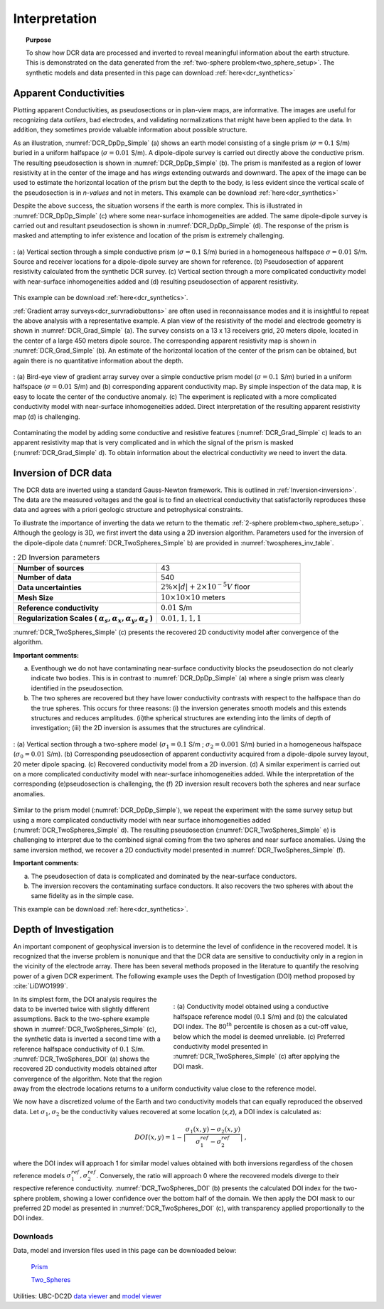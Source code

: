 .. _dcr_interpretation:

Interpretation
==============

.. topic:: Purpose
  
   To show how DCR data are processed and inverted to reveal meaningful information about the earth structure. This is demonstrated on the data generated from the :ref:`two-sphere problem<two_sphere_setup>`. The synthetic models and data presented in this page can download :ref:`here<dcr_synthetics>`


.. _dcr_interpretation_appRes:

Apparent Conductivities
-----------------------

Plotting apparent Conductivities, as pseudosections or in plan-view maps, are informative. The images are useful for  recognizing data `outliers`, bad electrodes, and validating normalizations that might have been applied to the data. In addition, they sometimes provide valuable information about possible structure. 

As an illustration, :numref:`DCR_DpDp_Simple` (a) shows an earth model consisting of a single prism (:math:`\sigma=0.1` S/m) buried in a uniform halfspace (:math:`\sigma=0.01` S/m). A dipole-dipole survey is carried out directly above the conductive prism. The resulting pseudosection is shown in :numref:`DCR_DpDp_Simple` (b). The prism is manifested as a region of lower resistivity at in the center of the image and has `wings` extending outwards and downward. The apex of the image can be used to estimate the horizontal location of the prism but the depth to the body, is less evident since the vertical scale of the pseudosection is in `n-values` and not in meters. This example can be download :ref:`here<dcr_synthetics>`

Despite the above success, the situation worsens if the earth is more complex. This is illustrated in :numref:`DCR_DpDp_Simple` (c) where some near-surface inhomogeneities are added. The same dipole-dipole survey is carried out and resultant pseudosection is shown in :numref:`DCR_DpDp_Simple` (d). The response of the prism is masked and attempting to infer existence and location of the prism is extremely challenging. 

.. figure:: images/DCR_DpDp_Simple.png
    :align: center
    :figwidth: 100%
    :name: DCR_DpDp_Simple

    : (a) Vertical section through a simple conductive prism (:math:`\sigma=0.1` S/m) buried in a homogeneous halfspace :math:`\sigma=0.01` S/m. Source and receiver locations for a dipole-dipole survey are shown for reference.
    (b) Pseudosection of apparent resistivity calculated from the synthetic DCR survey.
    (c) Vertical section through a more complicated conductivity model with near-surface inhomogeneities added and (d) resulting pseudosection of apparent resistivity. 

This example can be download :ref:`here<dcr_synthetics>`.

:ref:`Gradient array surveys<dcr_survradiobuttons>` are often used in reconnaissance modes and it is insightful to repeat the above analysis with a representative example. A plan view of the resistivity of the model and electrode geometry is shown in :numref:`DCR_Grad_Simple` (a). The survey consists on a 13 x 13 receivers grid, 20 meters dipole, located in the center of a large 450 meters dipole source. The corresponding apparent resistivity map is shown in :numref:`DCR_Grad_Simple` (b). 
An estimate of the horizontal location of the center of the prism can be obtained, but again there is no quantitative information about the depth.

.. figure:: images/DCR_Grad_Simple.png
    :align: center
    :figwidth: 100%
    :name: DCR_Grad_Simple

    : (a) Bird-eye view of gradient array survey over a simple conductive prism model (:math:`\sigma=0.1` S/m) buried in a uniform halfspace (:math:`\sigma=0.01` S/m) and (b) corresponding apparent conductivity map. By simple inspection of the data map, it is easy to locate the center of the conductive anomaly.
    (c) The experiment is replicated with a more complicated conductivity model with near-surface inhomogeneities added. Direct interpretation of the resulting apparent resistivity map (d) is challenging.

Contaminating the model by adding some conductive and resistive features (:numref:`DCR_Grad_Simple` c) leads to an apparent resistivity map that is very complicated and in which the signal of the prism is masked (:numref:`DCR_Grad_Simple` d). 
To obtain information about the electrical conductivity we need to invert the data. 

.. _dcr_interp_inversion:

Inversion of DCR data
---------------------

The DCR data are inverted using a standard Gauss-Newton framework. This is outlined in :ref:`Inversion<inversion>`. The data are the measured voltages and the goal is to find an electrical conductivity that satisfactorily reproduces these data and agrees with a priori geologic structure and petrophysical constraints. 
    
To illustrate the importance of inverting the data we return to the thematic :ref:`2-sphere problem<two_sphere_setup>`. Although the geology is 3D, we first invert the data using a 2D inversion algorithm.
Parameters used for the inversion of the dipole-dipole data (:numref:`DCR_TwoSpheres_Simple` b) are provided in :numref:`twospheres_inv_table`. 

.. list-table:: : 2D Inversion parameters
   :header-rows: 0
   :widths: 5 5
   :stub-columns: 1
   :name: twospheres_inv_table

   *  - Number of sources
      - 43
   *  - Number of data
      - 540
   *  - Data uncertainties
      - :math:`2\%\times|d| + 2 \times 10^{-5} V` floor
   *  - Mesh Size
      - :math:`10 \times 10 \times 10` meters
   *  - Reference conductivity
      - :math:`0.01` S/m
   *  - Regularization Scales ( :math:`\alpha_s, \alpha_x,\alpha_y,\alpha_z` )
      - :math:`0.01, 1, 1, 1`

:numref:`DCR_TwoSpheres_Simple` (c) presents the recovered 2D conductivity model after convergence of the algorithm. 

**Important comments:**

(a) Eventhough we do not have contaminating near-surface conductivity blocks the pseudosection do not clearly indicate two bodies. This is in contrast to :numref:`DCR_DpDp_Simple` (a) where a single prism was clearly identified in the pseudosection.


(b) The two spheres are recovered but they have lower conductivity contrasts with respect to the halfspace than do the true spheres. This occurs for three reasons: (i) the inversion generates smooth models and this extends structures and reduces amplitudes. (ii)the spherical structures are extending into the limits of depth of investigation; (iii) the 2D inversion is assumes that the structures are cylindrical.

.. figure:: images/DCR_TwoSpheres_Simple.png
    :align: center
    :figwidth: 100%
    :name: DCR_TwoSpheres_Simple

    : (a) Vertical section through a two-sphere model (:math:`\sigma_1=0.1` S/m ; :math:`\sigma_2=0.001` S/m) buried in a homogeneous halfspace (:math:`\sigma_0=0.01` S/m). (b) Corresponding pseudosection of apparent conductivity acquired from a dipole-dipole survey layout, 20 meter dipole spacing. (c) Recovered conductivity model from a 2D inversion. (d) A similar experiment is carried out on a more complicated conductivity model with near-surface inhomogeneities added. While the interpretation of the corresponding (e)pseudosection  is challenging, the (f) 2D inversion result  recovers both the spheres and near surface anomalies.   

Similar to the prism model (:numref:`DCR_DpDp_Simple`), we repeat the experiment with the same survey setup but using a more complicated conductivity model with near surface inhomogeneities added (:numref:`DCR_TwoSpheres_Simple` d). The resulting pseudosection (:numref:`DCR_TwoSpheres_Simple` e) is challenging to interpret due to the combined signal coming from the two spheres and near surface anomalies. Using the same inversion method, we recover a 2D conductivity model presented in :numref:`DCR_TwoSpheres_Simple` (f).

**Important comments:**

(a) The pseudosection of data is complicated and dominated by the near-surface conductors.

(b) The inversion recovers the contaminating surface conductors. It also recovers the two spheres with about the same fidelity as in the simple case. 

This example can be download :ref:`here<dcr_synthetics>`.

.. _depth_of_investigation:

Depth of Investigation
----------------------

An important component of geophysical inversion is to determine the level of
confidence in the recovered model. It is recognized that the inverse problem
is nonunique and that the  DCR data are sensitive to conductivity only in a
region in the vicinity of the electrode array.  There has been several methods
proposed in the literature to quantify the resolving power of a given DCR
experiment. The following example uses the Depth of Investigation (DOI) method
proposed by :cite:`LiDWO1999`.

.. figure:: images/DCR_TwoSpheres_DOI.png
    :align: right
    :figwidth: 50%
    :name: DCR_TwoSpheres_DOI

    : (a) Conductivity model obtained using a conductive halfspace reference model (:math:`0.1` S/m) and (b) the 
    calculated DOI index. The :math:`80^{th}` percentile
    is chosen as a cut-off value, below which the model is deemed unreliable.
    (c) Preferred conductivity model presented in :numref:`DCR_TwoSpheres_Simple` (c) after applying the DOI mask.

In its simplest form, the DOI analysis requires the data to be inverted twice
with slightly different assumptions. Back to the two-sphere example shown in
:numref:`DCR_TwoSpheres_Simple` (c), the synthetic data is inverted a second
time with a reference halfspace conductivity of :math:`0.1` S/m.
:numref:`DCR_TwoSpheres_DOI` (a) shows the recovered 2D conductivity models
obtained after convergence of the algorithm. Note that the region away from
the electrode locations returns to a uniform conductivity value close to the
reference model.
    
We now have a discretized volume of the Earth and two conductivity models that
can equally reproduced the observed data. Let :math:`\sigma_1, \sigma_2` be
the conductivity values recovered at some location (*x,z*), a DOI index is calculated as:

.. math::
   DOI(x,y) = 1 - \big| \frac{\sigma_1(x,y) - \sigma_2(x,y)}{\sigma_1^{ref} - \sigma_2^{ref}} \big|\;,

where the DOI index will approach 1 for similar model values obtained with
both inversions regardless of the chosen reference models
:math:`\sigma_1^{ref}, \sigma_2^{ref}`. Conversely, the ratio will approach 0
where the recovered models diverge to their respective reference conductivity.
:numref:`DCR_TwoSpheres_DOI` (b) presents the calculated DOI index for the two-
sphere problem, showing a lower confidence over the bottom half of the domain.
We then apply the DOI mask to our preferred 2D model as presented in :numref:`DCR_TwoSpheres_DOI` (c), with transparency applied proportionally to the DOI index.

.. _dcr_synthetics:

Downloads
*********

Data, model and inversion files used in this page can be downloaded below:

 `Prism <https://storage.googleapis.com/simpeg/em_geosci/DCR_Interp_Prism.zip>`_

 `Two_Spheres <https://storage.googleapis.com/simpeg/em_geosci/DCR_Interp_TwoSpheres.zip>`_


Utilities: UBC-DC2D `data viewer <http://gif.eos.ubc.ca/sites/default/files/dcip2d-data-viewer.zip>`_ and `model viewer <http://gif.eos.ubc.ca/sites/default/files/dcip2d-model-viewer.zip>`_